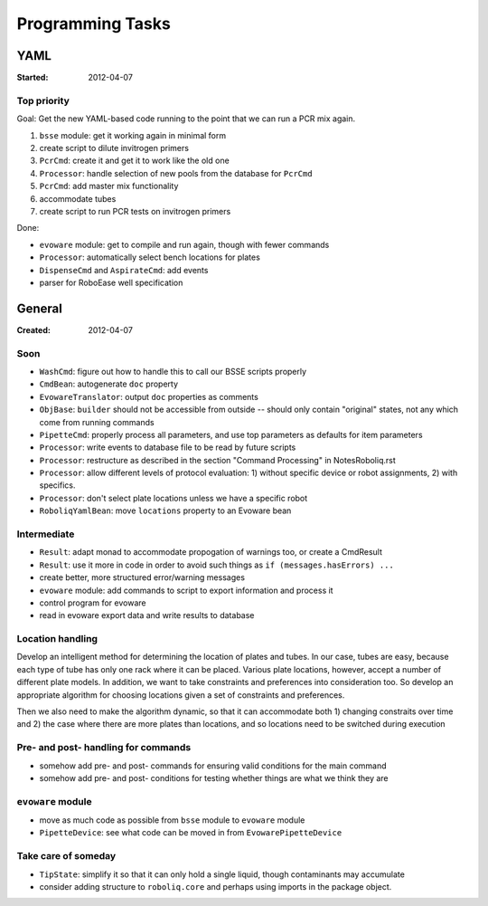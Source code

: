 .. role:: done

=================
Programming Tasks
=================

YAML
====

:Started: 2012-04-07

Top priority
------------

Goal: Get the new YAML-based code running to the point that we can run a PCR mix again.

#. ``bsse`` module: get it working again in minimal form
#. create script to dilute invitrogen primers
#. ``PcrCmd``: create it and get it to work like the old one
#. ``Processor``: handle selection of new pools from the database for ``PcrCmd``
#. ``PcrCmd``: add master mix functionality
#. accommodate tubes
#. create script to run PCR tests on invitrogen primers

Done:

* ``evoware`` module: get to compile and run again, though with fewer commands
* ``Processor``: automatically select bench locations for plates
* ``DispenseCmd`` and ``AspirateCmd``: add events
* parser for RoboEase well specification


General
=======

:Created: 2012-04-07

Soon
----

* ``WashCmd``: figure out how to handle this to call our BSSE scripts properly
* ``CmdBean``: autogenerate ``doc`` property
* ``EvowareTranslator``: output ``doc`` properties as comments
* ``ObjBase``: ``builder`` should not be accessible from outside -- should only contain "original" states, not any which come from running commands
* ``PipetteCmd``: properly process all parameters, and use top parameters as defaults for item parameters
* ``Processor``: write events to database file to be read by future scripts
* ``Processor``: restructure as described in the section "Command Processing" in NotesRoboliq.rst
* ``Processor``: allow different levels of protocol evaluation: 1) without specific device or robot assignments, 2) with specifics.
* ``Processor``: don't select plate locations unless we have a specific robot
* ``RoboliqYamlBean``: move ``locations`` property to an Evoware bean

Intermediate
------------

* ``Result``: adapt monad to accommodate propogation of warnings too, or create a CmdResult
* ``Result``: use it more in code in order to avoid such things as ``if (messages.hasErrors) ...``
* create better, more structured error/warning messages
* ``evoware`` module: add commands to script to export information and process it
* control program for evoware
* read in evoware export data and write results to database

Location handling
-----------------

Develop an intelligent method for determining the location of plates and tubes.
In our case, tubes are easy, because each type of tube has only one rack where it can be placed.
Various plate locations, however, accept a number of different plate models.
In addition, we want to take constraints and preferences into consideration too.
So develop an appropriate algorithm for choosing locations given a set of constraints and preferences.

Then we also need to make the algorithm dynamic, so that it can accommodate both
1) changing constraits over time and
2) the case where there are more plates than locations, and so locations need to be switched during execution

Pre- and post- handling for commands
------------------------------------

* somehow add pre- and post- commands for ensuring valid conditions for the main command
* somehow add pre- and post- conditions for testing whether things are what we think they are

``evoware`` module
------------------

* move as much code as possible from ``bsse`` module to ``evoware`` module
* ``PipetteDevice``: see what code can be moved in from ``EvowarePipetteDevice``

Take care of someday
--------------------

* ``TipState``: simplify it so that it can only hold a single liquid, though contaminants may accumulate
* consider adding structure to ``roboliq.core`` and perhaps using imports in the package object.
